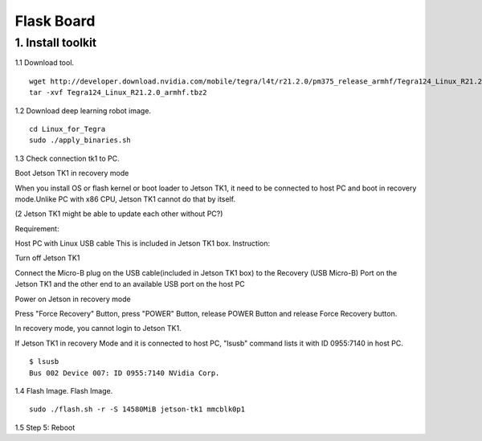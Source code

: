 ===========
Flask Board
===========

1. Install toolkit
------------------

1.1 Download tool.
::

  wget http://developer.download.nvidia.com/mobile/tegra/l4t/r21.2.0/pm375_release_armhf/Tegra124_Linux_R21.2.0_armhf.tbz2
  tar -xvf Tegra124_Linux_R21.2.0_armhf.tbz2

1.2 Download deep learning robot image.

::

  cd Linux_for_Tegra
  sudo ./apply_binaries.sh

1.3 Check connection tk1 to PC.

Boot Jetson TK1 in recovery mode

When you install OS or flash kernel or boot loader to Jetson TK1, it need to be connected to host PC and boot in recovery mode.Unlike PC with x86 CPU, Jetson TK1 cannot do that by itself.

(2 Jetson TK1 might be able to update each other without PC?)

Requirement:

Host PC with Linux
USB cable
This is included in Jetson TK1 box.
Instruction:

Turn off Jetson TK1

Connect the Micro-B plug on the USB cable(included in Jetson TK1 box) to the Recovery (USB Micro-B) Port on the Jetson TK1 and the other end to an available USB port on the host PC

Power on Jetson in recovery mode

Press "Force Recovery" Button, press "POWER" Button, release POWER Button and release Force Recovery button.

In recovery mode, you cannot login to Jetson TK1.

If Jetson TK1 in recovery Mode and it is connected to host PC, "lsusb" command lists it with ID 0955:7140 in host PC.

::

  $ lsusb
  Bus 002 Device 007: ID 0955:7140 NVidia Corp.


1.4 Flash Image.
Flash Image.
::

  sudo ./flash.sh -r -S 14580MiB jetson-tk1 mmcblk0p1

1.5 Step 5: Reboot

